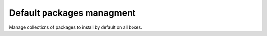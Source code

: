 Default packages managment
=============================
Manage collections of packages to install by default on all boxes.

